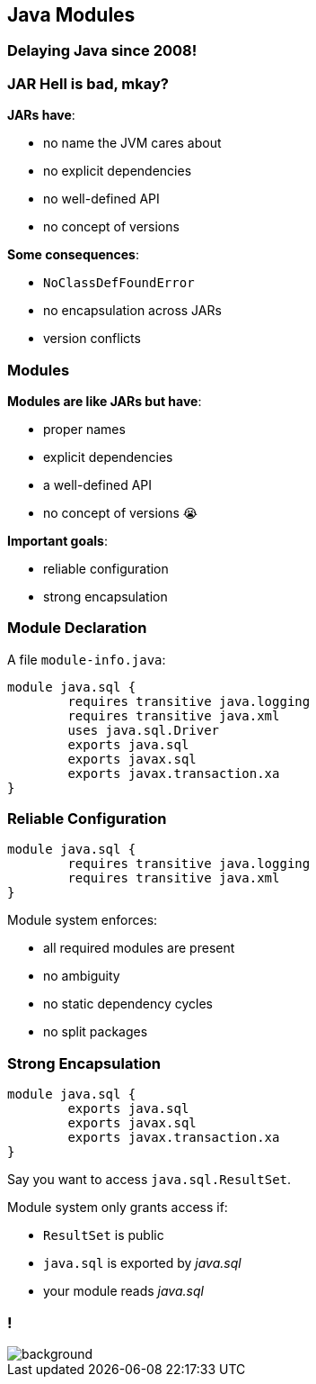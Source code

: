== Java Modules

++++
<h3>Delaying Java since 2008!</h3>
++++

=== JAR Hell is bad, mkay?

*JARs have*:

* no name the JVM cares about
* no explicit dependencies
* no well-defined API
* no concept of versions

*Some consequences*:

* `NoClassDefFoundError`
* no encapsulation across JARs
* version conflicts

=== Modules

*Modules are like JARs but have*:

* proper names
* explicit dependencies
* a well-defined API
* no concept of versions 😭

*Important goals*:

* reliable configuration
* strong encapsulation

=== Module Declaration

A file `module-info.java`:

++++
<div class="listingblock"><div class="content"><pre class="highlight"><code class="java language-java hljs"><span class="hljs-keyword">module</span> java.sql {
	<span class="hljs-keyword">requires transitive</span> java.logging
	<span class="hljs-keyword">requires transitive</span> java.xml
	<span class="hljs-keyword">uses</span> java.sql.Driver
	<span class="hljs-keyword">exports</span> java.sql
	<span class="hljs-keyword">exports</span> javax.sql
	<span class="hljs-keyword">exports</span> javax.transaction.xa
}</code></pre></div></div>
++++

=== Reliable Configuration

++++
<div class="listingblock"><div class="content"><pre class="highlight"><code class="java language-java hljs"><span class="hljs-keyword">module</span> java.sql {
	<span class="hljs-keyword">requires transitive</span> java.logging
	<span class="hljs-keyword">requires transitive</span> java.xml
}</code></pre></div></div>
++++

Module system enforces:

* all required modules are present
* no ambiguity
* no static dependency cycles
* no split packages

=== Strong Encapsulation

++++
<div class="listingblock"><div class="content"><pre class="highlight"><code class="java language-java hljs"><span class="hljs-keyword">module</span> java.sql {
	<span class="hljs-keyword">exports</span> java.sql
	<span class="hljs-keyword">exports</span> javax.sql
	<span class="hljs-keyword">exports</span> javax.transaction.xa
}</code></pre></div></div>
++++

Say you want to access `java.sql.ResultSet`.

Module system only grants access if:

* `ResultSet` is public
* `java.sql` is exported by _java.sql_
* your module reads _java.sql_

[state="empty",background-color="white"]
=== !
image::images/platform-modules.png[background, size=contain]
